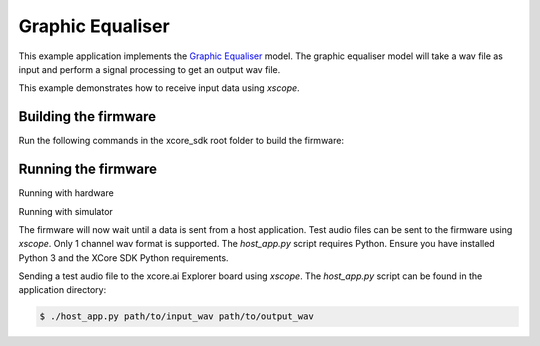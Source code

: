 #################
Graphic Equaliser
#################

This example application implements the `Graphic Equaliser <https://www.dsprelated.com/showcode/169.php>`__ model.  The graphic equaliser model will take a wav file as input and perform a signal processing to get an output wav file.

This example demonstrates how to receive input data using `xscope`.

*********************
Building the firmware
*********************

Run the following commands in the xcore_sdk root folder to build the firmware:

.. tab:: Linux and Mac

    .. code-block:: console

        $ cmake -B build -DCMAKE_TOOLCHAIN_FILE=tools/xmos_cmake_toolchain/xs3a.cmake
        $ cd build
        $ make example_bare_metal_graphic_equaliser

.. tab:: Windows

    .. code-block:: console

        $ cmake -G "NMake Makefiles" -B build -DCMAKE_TOOLCHAIN_FILE=tools/xmos_cmake_toolchain/xs3a.cmake
        $ cd build
        $ nmake example_bare_metal_graphic_equaliser

********************
Running the firmware
********************

Running with hardware

.. tab:: Linux and Mac

    .. code-block:: console

        $ cmake -B build
        $ cd build
        $ make run_example_bare_metal_graphic_equaliser

.. tab:: Windows

    .. code-block:: console

        $ cmake -G "NMake Makefiles" -B build
        $ cd build
        $ nmake run_example_bare_metal_graphic_equaliser

Running with simulator

.. code-block:: console

.. tab:: Linux and Mac

    .. code-block:: console

        $ cmake -B build
        $ cd build
        $ make xsim_example_bare_metal_graphic_equaliser

.. tab:: Windows

    .. code-block:: console

        $ cmake -G "NMake Makefiles" -B build
        $ cd build
        $ nmake xsim_example_bare_metal_graphic_equaliser

The firmware will now wait until a data is sent from a host application. Test audio files can be sent to the firmware using `xscope`.  Only 1 channel wav format is supported.  The `host_app.py` script requires Python.  Ensure you have installed Python 3 and the XCore SDK Python requirements.

Sending a test audio file to the xcore.ai Explorer board using `xscope`. The `host_app.py` script can be found in the application directory:

.. code-block:: console

    $ ./host_app.py path/to/input_wav path/to/output_wav

